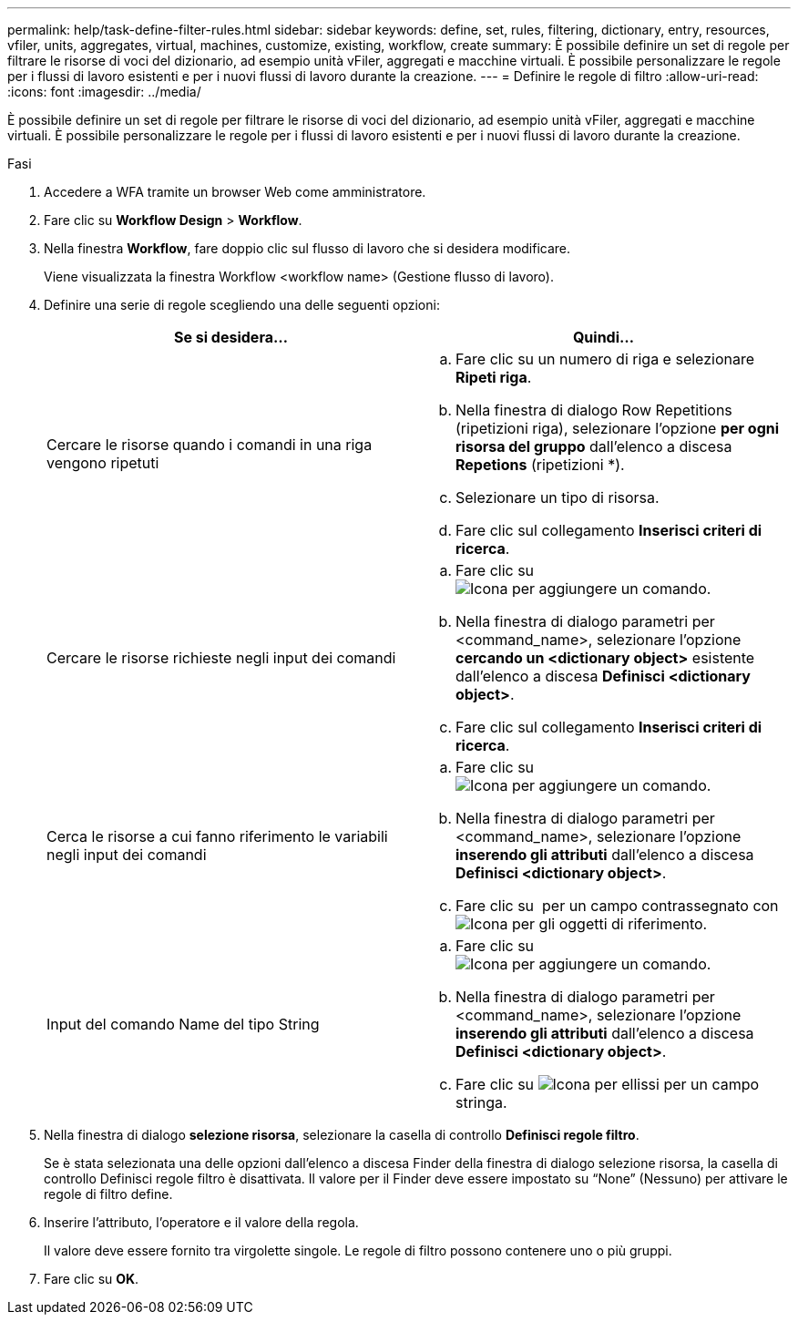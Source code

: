 ---
permalink: help/task-define-filter-rules.html 
sidebar: sidebar 
keywords: define, set, rules, filtering, dictionary, entry, resources, vfiler, units, aggregates, virtual, machines, customize, existing, workflow, create 
summary: È possibile definire un set di regole per filtrare le risorse di voci del dizionario, ad esempio unità vFiler, aggregati e macchine virtuali. È possibile personalizzare le regole per i flussi di lavoro esistenti e per i nuovi flussi di lavoro durante la creazione. 
---
= Definire le regole di filtro
:allow-uri-read: 
:icons: font
:imagesdir: ../media/


[role="lead"]
È possibile definire un set di regole per filtrare le risorse di voci del dizionario, ad esempio unità vFiler, aggregati e macchine virtuali. È possibile personalizzare le regole per i flussi di lavoro esistenti e per i nuovi flussi di lavoro durante la creazione.

.Fasi
. Accedere a WFA tramite un browser Web come amministratore.
. Fare clic su *Workflow Design* > *Workflow*.
. Nella finestra *Workflow*, fare doppio clic sul flusso di lavoro che si desidera modificare.
+
Viene visualizzata la finestra Workflow <workflow name> (Gestione flusso di lavoro).

. Definire una serie di regole scegliendo una delle seguenti opzioni:
+
[cols="2*"]
|===
| Se si desidera... | Quindi... 


 a| 
Cercare le risorse quando i comandi in una riga vengono ripetuti
 a| 
.. Fare clic su un numero di riga e selezionare *Ripeti riga*.
.. Nella finestra di dialogo Row Repetitions (ripetizioni riga), selezionare l'opzione *per ogni risorsa del gruppo* dall'elenco a discesa *Repetions* (ripetizioni *).
.. Selezionare un tipo di risorsa.
.. Fare clic sul collegamento *Inserisci criteri di ricerca*.




 a| 
Cercare le risorse richieste negli input dei comandi
 a| 
.. Fare clic su image:../media/add_object_wfa_icon.gif["Icona per aggiungere un comando"].
.. Nella finestra di dialogo parametri per <command_name>, selezionare l'opzione *cercando un <dictionary object>* esistente dall'elenco a discesa *Definisci <dictionary object>*.
.. Fare clic sul collegamento *Inserisci criteri di ricerca*.




 a| 
Cerca le risorse a cui fanno riferimento le variabili negli input dei comandi
 a| 
.. Fare clic su image:../media/add_object_wfa_icon.gif["Icona per aggiungere un comando"].
.. Nella finestra di dialogo parametri per <command_name>, selezionare l'opzione *inserendo gli attributi* dall'elenco a discesa *Definisci <dictionary object>*.
.. Fare clic su image:../media/ellipses.gif[""] per un campo contrassegnato con image:../media/resource_selection_icon_wfa.gif["Icona per gli oggetti di riferimento"].




 a| 
Input del comando Name del tipo String
 a| 
.. Fare clic su image:../media/add_object_wfa_icon.gif["Icona per aggiungere un comando"].
.. Nella finestra di dialogo parametri per <command_name>, selezionare l'opzione *inserendo gli attributi* dall'elenco a discesa *Definisci <dictionary object>*.
.. Fare clic su image:../media/ellipses.gif["Icona per ellissi"] per un campo stringa.


|===
. Nella finestra di dialogo *selezione risorsa*, selezionare la casella di controllo *Definisci regole filtro*.
+
Se è stata selezionata una delle opzioni dall'elenco a discesa Finder della finestra di dialogo selezione risorsa, la casella di controllo Definisci regole filtro è disattivata. Il valore per il Finder deve essere impostato su "`None`" (Nessuno) per attivare le regole di filtro define.

. Inserire l'attributo, l'operatore e il valore della regola.
+
Il valore deve essere fornito tra virgolette singole. Le regole di filtro possono contenere uno o più gruppi.

. Fare clic su *OK*.

